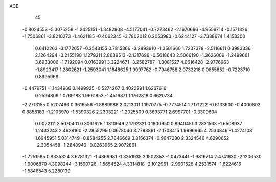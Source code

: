 ACE                                                                             
   45
  -0.8024553  -5.3075258  -1.2425151  -1.3482908  -4.5177041  -0.7273462
  -2.1670696  -4.9559714  -0.1571826  -1.7506861  -3.8210273  -1.4621185
  -0.4062345  -3.7802012   0.2053983  -0.6244127  -3.7388674   1.4153300
   0.6412263  -3.1772657  -0.3543155   0.7815366  -3.2893910  -1.3501660
   1.7237378  -2.5116611   0.3983336   2.1264294  -3.2155198   1.1279211
   2.8639513  -2.1317696  -0.5618643   2.5066190  -1.3626009  -1.2499661
   3.6933006  -1.7192094   0.0163991   3.3224671  -3.2582787  -1.3081527
   4.0616428  -2.9776963  -1.8923417   1.2802621  -1.2593041   1.1848625
   1.9997762  -0.7946758   2.0732218   0.0855852  -0.7223710   0.8995968
  -0.4479751  -1.1434966   0.1499925  -0.5274267   0.4022291   1.6267616
   0.2594809   1.0769183   1.9661853  -1.4516871   1.1762818   0.6620734
  -2.2713155   0.5207466   0.3616556  -1.8889988   2.0213011   1.1970775
  -0.7774514   1.7171222  -0.6133600  -0.4000802   0.8858183  -1.2103970
  -1.5390326   2.2303221  -1.2025509   0.3693771   2.6997701  -0.3309604
   0.0022111   3.5070401   0.3061626   1.1810949   2.1792321   0.1800950
   0.8940451   3.2831563  -1.6508937   1.2433243   2.4628160  -2.2855299
   0.0678040   3.7783891  -2.1703415   1.9996965   4.2534846  -1.4274108
   1.6945951   5.0314749  -0.8584255   2.7846669   3.8156374  -0.9647280
   2.3324546   4.6290652  -2.3054458  -1.2848940  -0.0263965   2.9072861
  -1.7251585   0.8335324   3.6781321  -1.4369981  -1.3351935   3.1502353
  -1.0473441  -1.9816714   2.4741630  -2.1206530  -1.9006870   4.3098244
  -3.1590726  -1.5654524   4.3314818  -2.1012961  -2.9901528   4.2531574
  -1.6224616  -1.5846543   5.2280139
